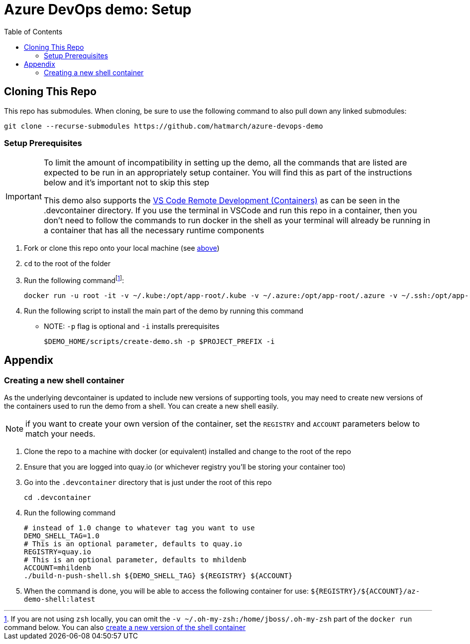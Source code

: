 = Azure DevOps demo: Setup =
:experimental:
:imagesdir: docs/images
:toc:
:toclevels: 4

== Cloning This Repo ==

This repo has submodules.  When cloning, be sure to use the following command to also pull down any linked submodules:
----
git clone --recurse-submodules https://github.com/hatmarch/azure-devops-demo
----

=== Setup Prerequisites ===

[IMPORTANT]
====
To limit the amount of incompatibility in setting up the demo, all the commands that are listed are expected to be run in an appropriately setup container.  You will find this as part of the instructions below and it's important not to skip this step

This demo also supports the link:https://code.visualstudio.com/docs/remote/containers[VS Code Remote Development (Containers)] as can be seen in the .devcontainer directory.  If you use the terminal in VSCode and run this repo in a container, then you don't need to follow the commands to run docker in the shell as your terminal will already be running in a container that has all the necessary runtime components
====

. Fork or clone this repo onto your local machine (see <<Cloning This Repo,above>>)
. `cd` to the root of the folder
. Run the following commandfootnote:[If you are not using `zsh` locally, you can omit the `-v ~/.oh-my-zsh:/home/jboss/.oh-my-zsh` part of the `docker run` command below.  You can also <<Creating a new shell container,create a new version of the shell container>>]:
+
----
docker run -u root -it -v ~/.kube:/opt/app-root/.kube -v ~/.azure:/opt/app-root/.azure -v ~/.ssh:/opt/app-root/.ssh -v $(pwd):/opt/app-root/src quay.io/mhildenb/az-demo-shell:latest /bin/zsh
----
+
. Run the following script to install the main part of the demo by running this command
** NOTE: `-p` flag is optional and `-i` installs prerequisites
+
----
$DEMO_HOME/scripts/create-demo.sh -p $PROJECT_PREFIX -i
----

== Appendix ==

=== Creating a new shell container

As the underlying devcontainer is updated to include new versions of supporting tools, you may need to create new versions of the containers used to run the demo from a shell.  You can create a new shell easily.

NOTE: if you want to create your own version of the container, set the `REGISTRY` and `ACCOUNT` parameters below to match your needs.

. Clone the repo to a machine with docker (or equivalent) installed and change to the root of the repo 
. Ensure that you are logged into quay.io (or whichever registry you'll be storing your container too)
. Go into the `.devcontainer` directory that is just under the root of this repo
+
----
cd .devcontainer
----
+
. Run the following command 
+
----
# instead of 1.0 change to whatever tag you want to use
DEMO_SHELL_TAG=1.0
# This is an optional parameter, defaults to quay.io
REGISTRY=quay.io
# This is an optional parameter, defaults to mhildenb
ACCOUNT=mhildenb
./build-n-push-shell.sh ${DEMO_SHELL_TAG} ${REGISTRY} ${ACCOUNT}
----
+
. When the command is done, you will be able to access the following container for use: `${REGISTRY}/${ACCOUNT}/az-demo-shell:latest`
